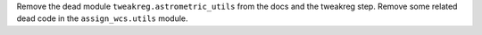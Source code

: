 Remove the dead module ``tweakreg.astrometric_utils`` from the docs and the tweakreg step.
Remove some related dead code in the ``assign_wcs.utils`` module.
